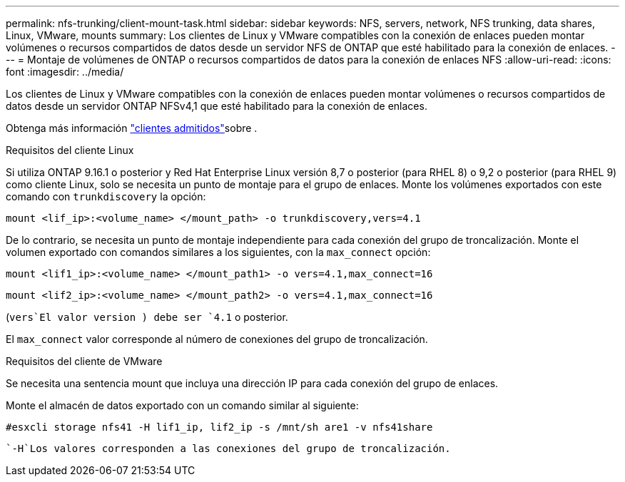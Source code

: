 ---
permalink: nfs-trunking/client-mount-task.html 
sidebar: sidebar 
keywords: NFS, servers, network, NFS trunking, data shares, Linux, VMware, mounts 
summary: Los clientes de Linux y VMware compatibles con la conexión de enlaces pueden montar volúmenes o recursos compartidos de datos desde un servidor NFS de ONTAP que esté habilitado para la conexión de enlaces. 
---
= Montaje de volúmenes de ONTAP o recursos compartidos de datos para la conexión de enlaces NFS
:allow-uri-read: 
:icons: font
:imagesdir: ../media/


[role="lead"]
Los clientes de Linux y VMware compatibles con la conexión de enlaces pueden montar volúmenes o recursos compartidos de datos desde un servidor ONTAP NFSv4,1 que esté habilitado para la conexión de enlaces.

Obtenga más información link:index.html#supported-clients["clientes admitidos"]sobre .

[role="tabbed-block"]
====
.Requisitos del cliente Linux
--
Si utiliza ONTAP 9.16.1 o posterior y Red Hat Enterprise Linux versión 8,7 o posterior (para RHEL 8) o 9,2 o posterior (para RHEL 9) como cliente Linux, solo se necesita un punto de montaje para el grupo de enlaces. Monte los volúmenes exportados con este comando con `trunkdiscovery` la opción:

[source, cli]
----
mount <lif_ip>:<volume_name> </mount_path> -o trunkdiscovery,vers=4.1
----
De lo contrario, se necesita un punto de montaje independiente para cada conexión del grupo de troncalización. Monte el volumen exportado con comandos similares a los siguientes, con la `max_connect` opción:

[source, cli]
----
mount <lif1_ip>:<volume_name> </mount_path1> -o vers=4.1,max_connect=16
----
[source, cli]
----
mount <lif2_ip>:<volume_name> </mount_path2> -o vers=4.1,max_connect=16
----
(`vers`El valor version ) debe ser `4.1` o posterior.

El `max_connect` valor corresponde al número de conexiones del grupo de troncalización.

--
.Requisitos del cliente de VMware
--
Se necesita una sentencia mount que incluya una dirección IP para cada conexión del grupo de enlaces.

Monte el almacén de datos exportado con un comando similar al siguiente:

`#esxcli storage nfs41 -H lif1_ip, lif2_ip -s /mnt/sh are1 -v nfs41share`

 `-H`Los valores corresponden a las conexiones del grupo de troncalización.

--
====
